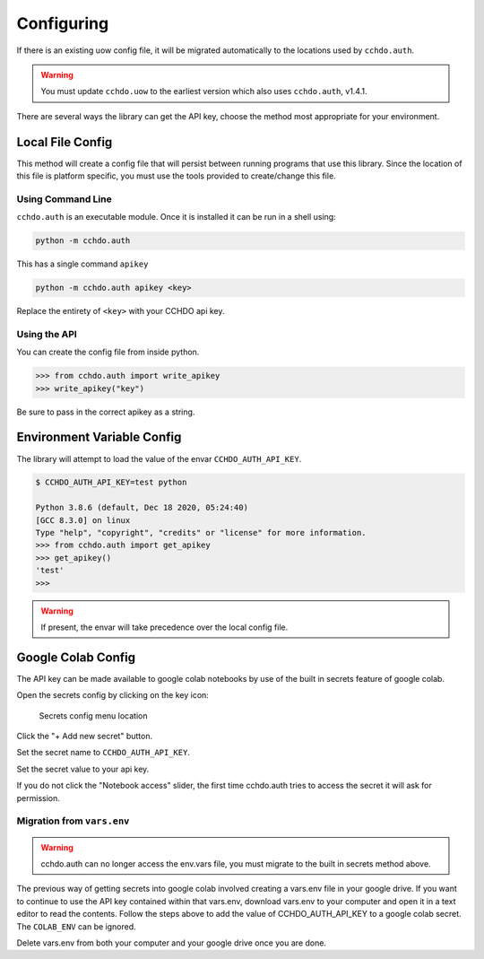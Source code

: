 Configuring
===========

If there is an existing uow config file, it will be migrated automatically to the locations used by ``cchdo.auth``.

.. warning::
    You must update ``cchdo.uow`` to the earliest version which also uses ``cchdo.auth``, v1.4.1.

There are several ways the library can get the API key, choose the method most appropriate for your environment.

Local File Config
-----------------
This method will create a config file that will persist between running programs that use this library.
Since the location of this file is platform specific, you must use the tools provided to create/change this file.

Using Command Line
``````````````````
``cchdo.auth`` is an executable module.
Once it is installed it can be run in a shell using:

.. code-block:: shell

    python -m cchdo.auth

This has a single command ``apikey``

.. code-block:: shell

    python -m cchdo.auth apikey <key>

Replace the entirety of ``<key>`` with your CCHDO api key.

Using the API
`````````````
You can create the config file from inside python.

>>> from cchdo.auth import write_apikey
>>> write_apikey("key")

Be sure to pass in the correct apikey as a string.


Environment Variable Config
---------------------------
The library will attempt to load the value of the envar ``CCHDO_AUTH_API_KEY``.

.. code-block::

    $ CCHDO_AUTH_API_KEY=test python
    
    Python 3.8.6 (default, Dec 18 2020, 05:24:40) 
    [GCC 8.3.0] on linux
    Type "help", "copyright", "credits" or "license" for more information.
    >>> from cchdo.auth import get_apikey
    >>> get_apikey()
    'test'
    >>> 

.. warning::

    If present, the envar will take precedence over the local config file.

Google Colab Config
-------------------
The API key can be made available to google colab notebooks by use of the built in secrets feature of google colab.

Open the secrets config by clicking on the key icon:

.. figure:: secrets.*

    Secrets config menu location

Click the "+ Add new secret" button.

Set the secret name to ``CCHDO_AUTH_API_KEY``.

Set the secret value to your api key.

If you do not click the "Notebook access" slider, the first time cchdo.auth tries to access the secret it will ask for permission.

Migration from ``vars.env``
```````````````````````````
.. warning::
    cchdo.auth can no longer access the env.vars file, you must migrate to the built in secrets method above.

The previous way of getting secrets into google colab involved creating a vars.env file in your google drive.
If you want to continue to use the API key contained within that vars.env, download vars.env to your computer and open it in a text editor to read the contents.
Follow the steps above to add the value of CCHDO_AUTH_API_KEY to a google colab secret.
The ``COLAB_ENV`` can be ignored.

Delete vars.env from both your computer and your google drive once you are done.
